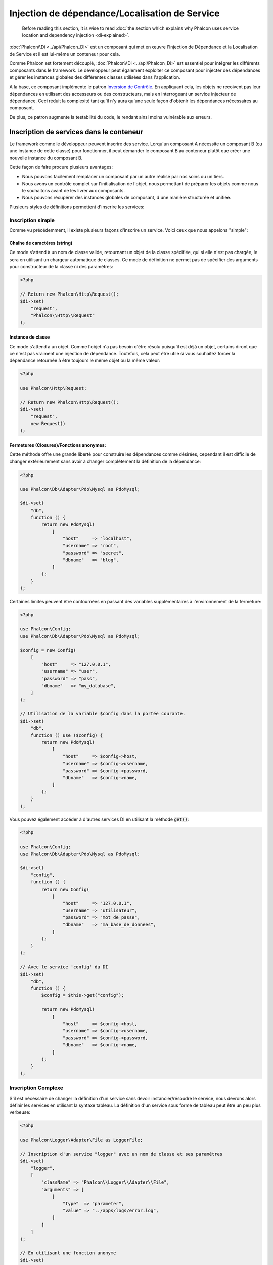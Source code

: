 Injection de dépendance/Localisation de Service
***********************************************

.. highlights::

    Before reading this section, it is wise to read :doc:`the section which explains why Phalcon uses service location and dependency injection <di-explained>`.

:doc:`Phalcon\\Di <../api/Phalcon_Di>` est un composant qui met en œuvre l'Injection de Dépendance et la Localisation de Service et il est lui-même un conteneur pour cela.

Comme Phalcon est fortement découplé, :doc:`Phalcon\\Di <../api/Phalcon_Di>` est essentiel pour intégrer les différents composants dans le framework. Le développeur
peut également exploiter ce composant pour injecter des dépendances et gérer les instances globales des différentes classes utilisées dans l'application.

A la base, ce composant implémente le patron `Inversion de Contrôle`_. En appliquant cela, les objets ne recoivent pas leur dépendances en utilisant
des accesseurs ou des constructeurs, mais en interrogeant un service injecteur de dépendance. Ceci réduit la complexité tant qu'il n'y aura qu'une seule
façon d'obtenir les dépendances nécessaires au composant.

De plus, ce patron augmente la testabilité du code, le rendant ainsi moins vulnérable aux erreurs.

Inscription de services dans le conteneur
=========================================
Le framework comme le développeur peuvent inscrire des service. Lorqu'un composant A nécessite un composant B (ou une instance de cette classe)
pour fonctionner, il peut demander le composant B au conteneur plutôt que créer une nouvelle instance du composant B.

Cette façon de faire procure plusieurs avantages:

* Nous pouvons facilement remplacer un composant par un autre réalisé par nos soins ou un tiers.
* Nous avons un contrôle complet sur l'initialisation de l'objet, nous permettant de préparer les objets comme nous le souhaitons avant de les livrer aux composants.
* Nous pouvons récupérer des instances globales de composant, d'une manière structurée et unifiée.

Plusieurs styles de définitions permettent d'inscrire les services:

Inscription simple
------------------
Comme vu précédemment, il existe plusieurs façons d'inscrire un service. Voici ceux que nous appelons "simple":

Chaîne de caractères (string)
^^^^^^^^^^^^^^^^^^^^^^^^^^^^^
Ce mode s'attend à un nom de classe valide, retournant un objet de la classe spécifiée, qui si elle n'est pas chargée, le sera en utilisant un chargeur automatique de classes.
Ce mode de définition ne permet pas de spécifier des arguments pour constructeur de la classe ni des paramètres:

.. code-block:: php

    <?php

    // Return new Phalcon\Http\Request();
    $di->set(
        "request",
        "Phalcon\\Http\\Request"
    );

Instance de classe
^^^^^^^^^^^^^^^^^^
Ce mode s'attend à un objet. Comme l'objet n'a pas besoin d'être résolu puisqu'il est déjà un objet,
certains diront que ce n'est pas vraiment une injection de dépendance. Toutefois, cela peut être utile
si vous souhaitez forcer la dépendance retournée à être toujours le même objet 
ou la même valeur:

.. code-block:: php

    <?php

    use Phalcon\Http\Request;

    // Return new Phalcon\Http\Request();
    $di->set(
        "request",
        new Request()
    );

Fermetures (Closures)/Fonctions anonymes:
^^^^^^^^^^^^^^^^^^^^^^^^^^^^^^^^^^^^^^^^^
Cette méthode offre une grande liberté pour construire les dépendances comme désirées, cependant il est difficile
de changer extérieurement sans avoir à changer complètement la définition de la dépendance:

.. code-block:: php

    <?php

    use Phalcon\Db\Adapter\Pdo\Mysql as PdoMysql;

    $di->set(
        "db",
        function () {
            return new PdoMysql(
                [
                    "host"     => "localhost",
                    "username" => "root",
                    "password" => "secret",
                    "dbname"   => "blog",
                ]
            );
        }
    );

Certaines limites peuvent être contournées en passant des variables supplémentaires à l'environnement de la fermeture:

.. code-block:: php

    <?php

    use Phalcon\Config;
    use Phalcon\Db\Adapter\Pdo\Mysql as PdoMysql;

    $config = new Config(
        [
            "host"     => "127.0.0.1",
            "username" => "user",
            "password" => "pass",
            "dbname"   => "my_database",
        ]
    );

    // Utilisation de la variable $config dans la portée courante.
    $di->set(
        "db",
        function () use ($config) {
            return new PdoMysql(
                [
                    "host"     => $config->host,
                    "username" => $config->username,
                    "password" => $config->password,
                    "dbname"   => $config->name,
                ]
            );
        }
    );

Vous pouvez également accéder à d'autres services DI en utilisant la méthode :code:`get()`:

.. code-block:: php

    <?php

    use Phalcon\Config;
    use Phalcon\Db\Adapter\Pdo\Mysql as PdoMysql;

    $di->set(
        "config",
        function () {
            return new Config(
                [
                    "host"     => "127.0.0.1",
                    "username" => "utilisateur",
                    "password" => "mot_de_passe",
                    "dbname"   => "ma_base_de_donnees",
                ]
            );
        }
    );

    // Avec le service 'config' du DI
    $di->set(
        "db",
        function () {
            $config = $this->get("config");

            return new PdoMysql(
                [
                    "host"     => $config->host,
                    "username" => $config->username,
                    "password" => $config->password,
                    "dbname"   => $config->name,
                ]
            );
        }
    );

Inscription Complexe
--------------------
S'il est nécessaire de changer la définition d'un service sans devoir instancier/résoudre le service, nous devrons alors
définir les services en utilisant la syntaxe tableau. La définition d'un service sous forme de tableau
peut être un peu plus verbeuse:

.. code-block:: php

    <?php

    use Phalcon\Logger\Adapter\File as LoggerFile;

    // Inscription d'un service "logger" avec un nom de classe et ses paramètres
    $di->set(
        "logger",
        [
            "className" => "Phalcon\\Logger\\Adapter\\File",
            "arguments" => [
                [
                    "type"  => "parameter",
                    "value" => "../apps/logs/error.log",
                ]
            ]
        ]
    );

    // En utilisant une fonction anonyme
    $di->set(
        "logger",
        function () {
            return new LoggerFile("../apps/logs/error.log");
        }
    );

Les deux inscriptions précédentes produisent le même résultat. Cependant, la définition sous forme de tableau
permet une altération des paramètres du service si nécessaire:

.. code-block:: php

    <?php

    // Changement du nom de service
    $di->getService("logger")->setClassName("MyCustomLogger");

    // Changement du premier paramètre sans instancier le logger
    $di->getService("logger")->setParameter(
        0,
        [
            "type"  => "parameter",
            "value" => "../apps/logs/error.log",
        ]
    );

De plus, en utilisant la syntaxe tableau, vous pouvez exploiter trois type d'injection de dépendance:

Injection de constructeur
^^^^^^^^^^^^^^^^^^^^^^^^^
Ce type d'injection transmet les dépendances au constructeur de la classe.
Admettons que nous ayons le composant suivant:

.. code-block:: php

    <?php

    namespace SomeApp;

    use Phalcon\Http\Response;

    class SomeComponent
    {
        /**
         * @var Response
         */
        protected $_response;

        protected $_someFlag;



        public function __construct(Response $response, $someFlag)
        {
            $this->_response = $response;
            $this->_someFlag = $someFlag;
        }
    }

Le service peut être inscrit de cette façon:

.. code-block:: php

    <?php

    $di->set(
        "response",
        [
            "className" => "Phalcon\\Http\\Response"
        ]
    );

    $di->set(
        "someComponent",
        [
            "className" => "SomeApp\\SomeComponent",
            "arguments" => [
                [
                    "type" => "service",
                    "name" => "response",
                ],
                [
                    "type"  => "parameter",
                    "value" => true,
                ],
            ]
        ]
    );

Le service "response" (:doc:`Phalcon\\Http\\Response <../api/Phalcon_Http_Response>`) est résolu pour être transmis en premier argument au constructeur,
alors que le second est une valeur booléenne (true) transmise telle quelle.

Injection d'accesseur
^^^^^^^^^^^^^^^^^^^^^
Les classes peuvent posséder des accesseurs pour injecter des dépendances optionnelles. Nos précédentes classes peuvent être modifiées pour
accepter des dépendances avec des accesseurs:

.. code-block:: php

    <?php

    namespace SomeApp;

    use Phalcon\Http\Response;

    class SomeComponent
    {
        /**
         * @var Response
         */
        protected $_response;

        protected $_someFlag;



        public function setResponse(Response $response)
        {
            $this->_response = $response;
        }

        public function setFlag($someFlag)
        {
            $this->_someFlag = $someFlag;
        }
    }

Un service avec une injection par accesseur peut être inscrite comme suit:

.. code-block:: php

    <?php

    $di->set(
        "response",
        [
            "className" => "Phalcon\\Http\\Response",
        ]
    );

    $di->set(
        "someComponent",
        [
            "className" => "SomeApp\\SomeComponent",
            "calls"     => [
                [
                    "method"    => "setResponse",
                    "arguments" => [
                        [
                            "type" => "service",
                            "name" => "response",
                        ]
                    ]
                ],
                [
                    "method"    => "setFlag",
                    "arguments" => [
                        [
                            "type"  => "parameter",
                            "value" => true,
                        ]
                    ]
                ]
            ]
        ]
    );

Injection de propriétés
^^^^^^^^^^^^^^^^^^^^^^^
Une stratégie moins courante est d'injecter directement des dépendances ou des paramètres aux attributs publics de la classe:

.. code-block:: php

    <?php

    namespace SomeApp;

    use Phalcon\Http\Response;

    class SomeComponent
    {
        /**
         * @var Response
         */
        public $response;

        public $someFlag;
    }

Un service avec un injection de propriétés peut être inscrite comme suit:

.. code-block:: php

    <?php

    $di->set(
        "response",
        [
            "className" => "Phalcon\\Http\\Response",
        ]
    );

    $di->set(
        "someComponent",
        [
            "className"  => "SomeApp\\SomeComponent",
            "properties" => [
                [
                    "name"  => "response",
                    "value" => [
                        "type" => "service",
                        "name" => "response",
                    ],
                ],
                [
                    "name"  => "someFlag",
                    "value" => [
                        "type"  => "parameter",
                        "value" => true,
                    ],
                ]
            ]
        ]
    );

Les différents types de paramètre supportés sont les suivants:

+-------------+-----------------------------------------------------------+-----------------------------------------------------------------------------------+
| Type        | Description                                               | Exemple                                                                           |
+=============+===========================================================+===================================================================================+
| paramètre   | Représente une valeur littérale transmise en paramètre    | :code:`["type" => "parameter", "value" => 1234]`                                  |
+-------------+-----------------------------------------------------------+-----------------------------------------------------------------------------------+
| service     | Représente un autre service dans le conteneur de services | :code:`["type" => "service", "name" => "request"]`                                |
+-------------+-----------------------------------------------------------+-----------------------------------------------------------------------------------+
| instance    | Représente un objet qui doit être construit dynamiquement | :code:`["type" => "instance", "className" => "DateTime", "arguments" => ["now"]]` |
+-------------+-----------------------------------------------------------+-----------------------------------------------------------------------------------+

La résolution d'un service dont la définition est complexe peut être légèrement plus lente que pour les définitions simples vues précédemment. Cependant,
ceci fournit une approche plus robuste pour définir et injecter des services.

Le mélange de différents types de définitions est permis. Chacun décide de la méthode d'inscription des service la plus appropriée en
fonction des besoins de l'application.

Forme tableau
-------------
L'écriture sous forme de tableau est possible pour inscrire des services:

.. code-block:: php

    <?php

    use Phalcon\Di;
    use Phalcon\Http\Request;

    // Création du conteneur d'Injection de Dépendance
    $di = new Di();

    // D'après son nom
    $di["request"] = "Phalcon\\Http\\Request";

    // Chargement tardif avec une fonction anonyme
    $di["request"] = function () {
        return new Request();
    };

    // En inscrivant directement une instance
    $di["request"] = new Request();

    // Avec un tableau de définition
    $di["request"] = [
        "className" => "Phalcon\\Http\\Request",
    ];

Dans les exemples précédents, lorsque le framework doit accéder aux données demandées, il interroge le service identifié en tant que 'request' dans le conteneur.
Le conteneur retourne une instance du service demandé. Le développeur peut éventuellement remplacer les composants selon ses besoins.

Chacune des méthodes (vues dans les exemples précédents) utilisée pour définir/inscrire un service a ses avantages et ses inconvénients. C'est au
développeur de choisir laquelle utiliser en fonction des exigences.

Définir un service par une chaîne de caractères est simple mais manque de souplesse. Définir un service par un tableau offre plus de flexibilité mais
rend le code plus compliqué. La fonction lambda est un bon équilibre entre les deux mais risque de nécessiter plus de maintenance que nécessaire.

:doc:`Phalcon\\Di <../api/Phalcon_Di>` offre un chargement tardif pour chaque service qu'il stocke. A moins que le développeur choisisse d'instancier directement et de le stocker
dans le conteneur, chaque objet qui lui est confié (via tableau, chaîne de caractères, etc.) sera chargé tardivement c.à.d instancié lors de la demande.

Résolution de services
======================
L'obtention d'un service à partir d'un conteneur peut se faire simplement en utilisant la méthode "get". Une nouvelle instance du service sera retournée:

.. code-block:: php

    <?php $request = $di->get("request");

Ou en invoquant la méthode magique:

.. code-block:: php

    <?php

    $request = $di->getRequest();

Ou en utilisant l'écriture tableau:

.. code-block:: php

    <?php

    $request = $di["request"];

Les arguments sont transmis au constructeur en ajoutant un tableau en paramètre de la méthode "get":

.. code-block:: php

    <?php

    // new MyComponent("some-parameter", "other")
    $component = $di->get(
        "MyComponent",
        [
            "some-parameter",
            "other",
        ]
    );

Evénements
----------
:doc:`Phalcon\\Di <../api/Phalcon_Di>` est capable d'envoyer des événements à un :doc:`EventsManager <events>` s'il existe.
Les événements sont déclenchés en utilisant le type "di". Les événements qui retourne la valeur booléenne faux peuvent interrompre l'opération en cours.
Les événements suivants son supportés:

+----------------------+-------------------------------------------------------------------------------------------------------------------------------------------------+----------------------+--------------------+
| Nom d'événement      | Déclenchement                                                                                                                                   | Stoppe l'opération ? | Destinataire       |
+======================+=================================================================================================================================================+======================+====================+
| beforeServiceResolve | Déclenché avant la résolution de service. Les écouteurs reçoivent le nom du service ainsi que les paramètres qui lui sont transmis              | Non                  | Ecouteurs          |
+----------------------+-------------------------------------------------------------------------------------------------------------------------------------------------+----------------------+--------------------+
| afterServiceResolve  | Déclenché avant la résolution de service. Les écouteurs reçoivent le nom du service, l'instance, ainsi que les paramètres qui lui sont transmis | Non                  | Ecouteurs          |
+----------------------+-------------------------------------------------------------------------------------------------------------------------------------------------+----------------------+--------------------+

Services partagés
=================
Les services peuvent être inscrits en tant que service "partagé". Ceci signifie qu'ils se comporteront toujours comme des singletons_. Une fois que le service est résolu une première fois
la même instance est systématiquement retournée lorsqu'un consommateur récupère le service depuis le conteneur:

.. code-block:: php

    <?php

    use Phalcon\Session\Adapter\Files as SessionFiles;

    // Inscription du service de session comme "toujours partagé"
    $di->setShared(
        "session",
        function () {
            $session = new SessionFiles();

            $session->start();

            return $session;
        }
    );

    // Localisation du service pour la première fois
    $session = $di->get("session");

    // Retourne l'objet instancié initialement
    $session = $di->getSession();

Une autre façon d'inscrire des services partagés est de transmettre "true" au troisième paramètre de "set":

.. code-block:: php

    <?php

    // Inscription du service de session comme "toujours partagé"
    $di->set(
        "session",
        function () {
            // ...
        },
        true
    );

Si un service n'est pas inscrit comme partagé et vous voulez être sûr d'accéder à une instance partagée à chaque fois
que le service est obtenu auprès de DI, vous pouvez utiliser la méthode 'getShared':

.. code-block:: php

    <?php

    $request = $di->getShared("request");

Manipuler les services individuellement
=======================================
Une fois qu'un service est inscrit dans le conteneur de services, vous pouvez le récupérer pour le manipuler individuellement:

.. code-block:: php

    <?php

    use Phalcon\Http\Request;

    // Inscription du service "request"
    $di->set("request", "Phalcon\\Http\\Request");

    // Récupère le service
    $requestService = $di->getService("request");

    // Modifie sa définition
    $requestService->setDefinition(
        function () {
            return new Request();
        }
    );

    // Le transforme en "partagé"
    $requestService->setShared(true);

    // Résolution du service (retourne un instance de Phalcon\Http\Request)
    $request = $requestService->resolve();

Instanciation de classes via le Conteneur de Services
=====================================================
Lorsque vous demandez un service au conteneur de services, s'il n'en trouve pas un avec le même nom, il tente de charger une classe avec
le même nom. Grâce à ce comportement nous pouvons remplacer n'importe quelle autre simplement en inscrivant un service avec son nom:

.. code-block:: php

    <?php

    // Inscription d'un contrôleur en tant que service
    $di->set(
        "IndexController",
        function () {
            $component = new Component();

            return $component;
        },
        true
    );

    // Inscription d'un contrôleur en tant que service
    $di->set(
        "MyOtherComponent",
        function () {
            // Actuellement retourne un autre composant
            $component = new AnotherComponent();

            return $component;
        }
    );

    // Création d'un instance via le conteneur de service.
    $myComponent = $di->get("MyOtherComponent");

Vous pouvez profiter de ceci en instanciant toujours vos classes depuis le conteneur de services (même s'ils ne sont pas inscrits en tant que service).
Le DI prendra par défaut un chargeur automatique valide pour charger la classe. En faisant comme ceci, vous pourrez aisément replacer n'importe quelle
classe en implémentant une définition pour elle.

Injection automatique pour le DI lui-même
=========================================
Si une classe ou un composant ai besoin que le DI localise lui-même les services, le DI peut automatiquement s'injecter les instances qu'il crée.
Pour ceci, vous devez implémenter l'interface :doc:`Phalcon\\Di\\InjectionAwareInterface <../api/Phalcon_Di_InjectionAwareInterface>` dans vos classes:

.. code-block:: php

    <?php

    use Phalcon\DiInterface;
    use Phalcon\Di\InjectionAwareInterface;

    class MyClass implements InjectionAwareInterface
    {
        /**
         * @var DiInterface
         */
        protected $_di;



        public function setDi(DiInterface $di)
        {
            $this->_di = $di;
        }

        public function getDi()
        {
            return $this->_di;
        }
    }

Une fois que le service est résolu, la variable :code:`$di` sera transmise automatiquement à :code:`setDi()`:

.. code-block:: php

    <?php

    // Inscription du service
    $di->set("myClass", "MyClass");

    // Résolution du service (NOTE: $myClass->setDi($di) est automatiquement appélée)
    $myClass = $di->get("myClass");

Organisation des services en fichiers
=====================================
Vous pouvez mieux organiser votre application en déplaçant l'inscription des services dans des fichiers distincts
au lieu de tout mettre dans l'amorce de l'application:

.. code-block:: php

    <?php

    $di->set(
        "router",
        function () {
            return include "../app/config/routes.php";
        }
    );

Ainsi le fichier ("../app/config/routes.php") renvoi l'objet résolu:

.. code-block:: php

    <?php

    $router = new MyRouter();

    $router->post("/login");

    return $router;

Accès au DI de manière statique
===============================
Si nécessaire, vous pouvez accéder au dernier DI créé dans une fonction statique de la façon suivante:

.. code-block:: php

    <?php

    use Phalcon\Di;

    class SomeComponent
    {
        public static function someMethod()
        {
            // Récupère le service de session
            $session = Di::getDefault()->getSession();
        }
    }

Construction du DI par défaut
=============================
Bien que le caractère découplé de Phalcon offre une grande liberté et flexibilité, peut-être que nous voulons simplement l'utiliser comme un framework full-stack.
Pour réaliser ceci, le framework fournit une variante de :doc:`Phalcon\\Di <../api/Phalcon_Di>` appelée :doc:`Phalcon\\Di\\FactoryDefault <../api/Phalcon_Di_FactoryDefault>`.
Cette classe inscrit automatiquement les services appropriés qui sont encapsulés dans le framework afin qu'il agisse comme un full-stack.

.. code-block:: php

    <?php

    use Phalcon\Di\FactoryDefault;

    $di = new FactoryDefault();

Convention de nommage des services
==================================
Bien que vous puissiez inscrire les services avec le nom que vous voulez, Phalcon a plusieurs conventions de nommage qui permettent
d'obtenir le bon service (built-in) au bon moment.

+---------------------+-------------------------------------------------------+----------------------------------------------------------------------------------------------------+---------+
| Nom de service      | Description                                           | Par défaut                                                                                         | Partagé |
+=====================+=======================================================+====================================================================================================+=========+
| dispatcher          | Service de ventilation des contrôleurs                | :doc:`Phalcon\\Mvc\\Dispatcher <../api/Phalcon_Mvc_Dispatcher>`                                    | Oui     |
+---------------------+-------------------------------------------------------+----------------------------------------------------------------------------------------------------+---------+
| router              | Service de routage                                    | :doc:`Phalcon\\Mvc\\Router <../api/Phalcon_Mvc_Router>`                                            | Oui     |
+---------------------+-------------------------------------------------------+----------------------------------------------------------------------------------------------------+---------+
| url                 | Service de génération d'URL                           | :doc:`Phalcon\\Mvc\\Url <../api/Phalcon_Mvc_Url>`                                                  | Oui     |
+---------------------+-------------------------------------------------------+----------------------------------------------------------------------------------------------------+---------+
| request             | HTTP Request Environment Service                      | :doc:`Phalcon\\Http\\Request <../api/Phalcon_Http_Request>`                                        | Oui     |
+---------------------+-------------------------------------------------------+----------------------------------------------------------------------------------------------------+---------+
| response            | HTTP Response Environment Service                     | :doc:`Phalcon\\Http\\Response <../api/Phalcon_Http_Response>`                                      | Oui     |
+---------------------+-------------------------------------------------------+----------------------------------------------------------------------------------------------------+---------+
| cookies             | HTTP Cookies Management Service                       | :doc:`Phalcon\\Http\\Response\\Cookies <../api/Phalcon_Http_Response_Cookies>`                     | Oui     |
+---------------------+-------------------------------------------------------+----------------------------------------------------------------------------------------------------+---------+
| filter              | Service de filtrage des entrées                       | :doc:`Phalcon\\Filter <../api/Phalcon_Filter>`                                                     | Oui     |
+---------------------+-------------------------------------------------------+----------------------------------------------------------------------------------------------------+---------+
| flash               | Service des messages flash                            | :doc:`Phalcon\\Flash\\Direct <../api/Phalcon_Flash_Direct>`                                        | Oui     |
+---------------------+-------------------------------------------------------+----------------------------------------------------------------------------------------------------+---------+
| flashSession        | Service de session des messages flash                 | :doc:`Phalcon\\Flash\\Session <../api/Phalcon_Flash_Session>`                                      | Oui     |
+---------------------+-------------------------------------------------------+----------------------------------------------------------------------------------------------------+---------+
| session             | Service de session                                    | :doc:`Phalcon\\Session\\Adapter\\Files <../api/Phalcon_Session_Adapter_Files>`                     | Oui     |
+---------------------+-------------------------------------------------------+----------------------------------------------------------------------------------------------------+---------+
| eventsManager       | Service de gestion des événements                     | :doc:`Phalcon\\Events\\Manager <../api/Phalcon_Events_Manager>`                                    | Oui     |
+---------------------+-------------------------------------------------------+----------------------------------------------------------------------------------------------------+---------+
| db                  | Service élémentaire de connexion aux bases de données | :doc:`Phalcon\\Db <../api/Phalcon_Db>`                                                             | Oui     |
+---------------------+-------------------------------------------------------+----------------------------------------------------------------------------------------------------+---------+
| security            | Auxiliaires de sécurité                               | :doc:`Phalcon\\Security <../api/Phalcon_Security>`                                                 | Oui     |
+---------------------+-------------------------------------------------------+----------------------------------------------------------------------------------------------------+---------+
| crypt               | Cryptage/Décryptage                                   | :doc:`Phalcon\\Crypt <../api/Phalcon_Crypt>`                                                       | Oui     |
+---------------------+-------------------------------------------------------+----------------------------------------------------------------------------------------------------+---------+
| tag                 | Aide de génération HTML                               | :doc:`Phalcon\\Tag <../api/Phalcon_Tag>`                                                           | Oui     |
+---------------------+-------------------------------------------------------+----------------------------------------------------------------------------------------------------+---------+
| escaper             | Echappement contextuel                                | :doc:`Phalcon\\Escaper <../api/Phalcon_Escaper>`                                                   | Oui     |
+---------------------+-------------------------------------------------------+----------------------------------------------------------------------------------------------------+---------+
| annotations         | Analyseur d'annotations                               | :doc:`Phalcon\\Annotations\\Adapter\\Memory <../api/Phalcon_Annotations_Adapter_Memory>`           | Oui     |
+---------------------+-------------------------------------------------------+----------------------------------------------------------------------------------------------------+---------+
| modelsManager       | Service de gestion des modèles                        | :doc:`Phalcon\\Mvc\\Model\\Manager <../api/Phalcon_Mvc_Model_Manager>`                             | Oui     |
+---------------------+-------------------------------------------------------+----------------------------------------------------------------------------------------------------+---------+
| modelsMetadata      | Service de métadonnées des modèles                    | :doc:`Phalcon\\Mvc\\Model\\MetaData\\Memory <../api/Phalcon_Mvc_Model_MetaData_Memory>`            | Oui     |
+---------------------+-------------------------------------------------------+----------------------------------------------------------------------------------------------------+---------+
| transactionManager  | Service de gestion des transactions                   | :doc:`Phalcon\\Mvc\\Model\\Transaction\\Manager <../api/Phalcon_Mvc_Model_Transaction_Manager>`    | Oui     |
+---------------------+-------------------------------------------------------+----------------------------------------------------------------------------------------------------+---------+
| modelsCache         | Cache pour les modèles coté serveur                   | Aucun                                                                                              | Non     |
+---------------------+-------------------------------------------------------+----------------------------------------------------------------------------------------------------+---------+
| viewsCache          | Cache des fragments de vue coté serveur               | Aucun                                                                                              | Non     |
+---------------------+-------------------------------------------------------+----------------------------------------------------------------------------------------------------+---------+

Création de votre propre DI
===========================
Pour remplacer le DI fournit par Phalcon, vous devez soit implementer l'interface :doc:`Phalcon\\DiInterface <../api/Phalcon_DiInterface>`, soit étendre un existant.

.. _`Inversion de Contrôle`: http://fr.wikipedia.org/wiki/Inversion_de_contr%C3%B4le
.. _singletons: http://fr.wikipedia.org/wiki/Singleton_(patron_de_conception)
